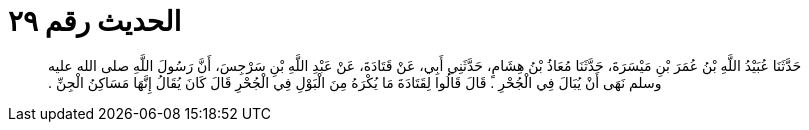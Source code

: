 
= الحديث رقم ٢٩

[quote.hadith]
حَدَّثَنَا عُبَيْدُ اللَّهِ بْنُ عُمَرَ بْنِ مَيْسَرَةَ، حَدَّثَنَا مُعَاذُ بْنُ هِشَامٍ، حَدَّثَنِي أَبِي، عَنْ قَتَادَةَ، عَنْ عَبْدِ اللَّهِ بْنِ سَرْجِسَ، أَنَّ رَسُولَ اللَّهِ صلى الله عليه وسلم نَهَى أَنْ يُبَالَ فِي الْجُحْرِ ‏.‏ قَالَ قَالُوا لِقَتَادَةَ مَا يُكْرَهُ مِنَ الْبَوْلِ فِي الْجُحْرِ قَالَ كَانَ يُقَالُ إِنَّهَا مَسَاكِنُ الْجِنِّ ‏.‏